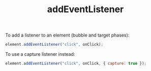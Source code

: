 :PROPERTIES:
:ID:       8fb566bf-8bbf-4610-853b-0a1747661075
:END:
#+title: addEventListener

To add a listener to an element (bubble and target phases):

#+BEGIN_SRC javascript
element.addEventListener("click", onClick);
#+END_SRC

To use a capture listener instead:

#+BEGIN_SRC javascript
element.addEventListener("click", onClick, { capture: true });
#+END_SRC
